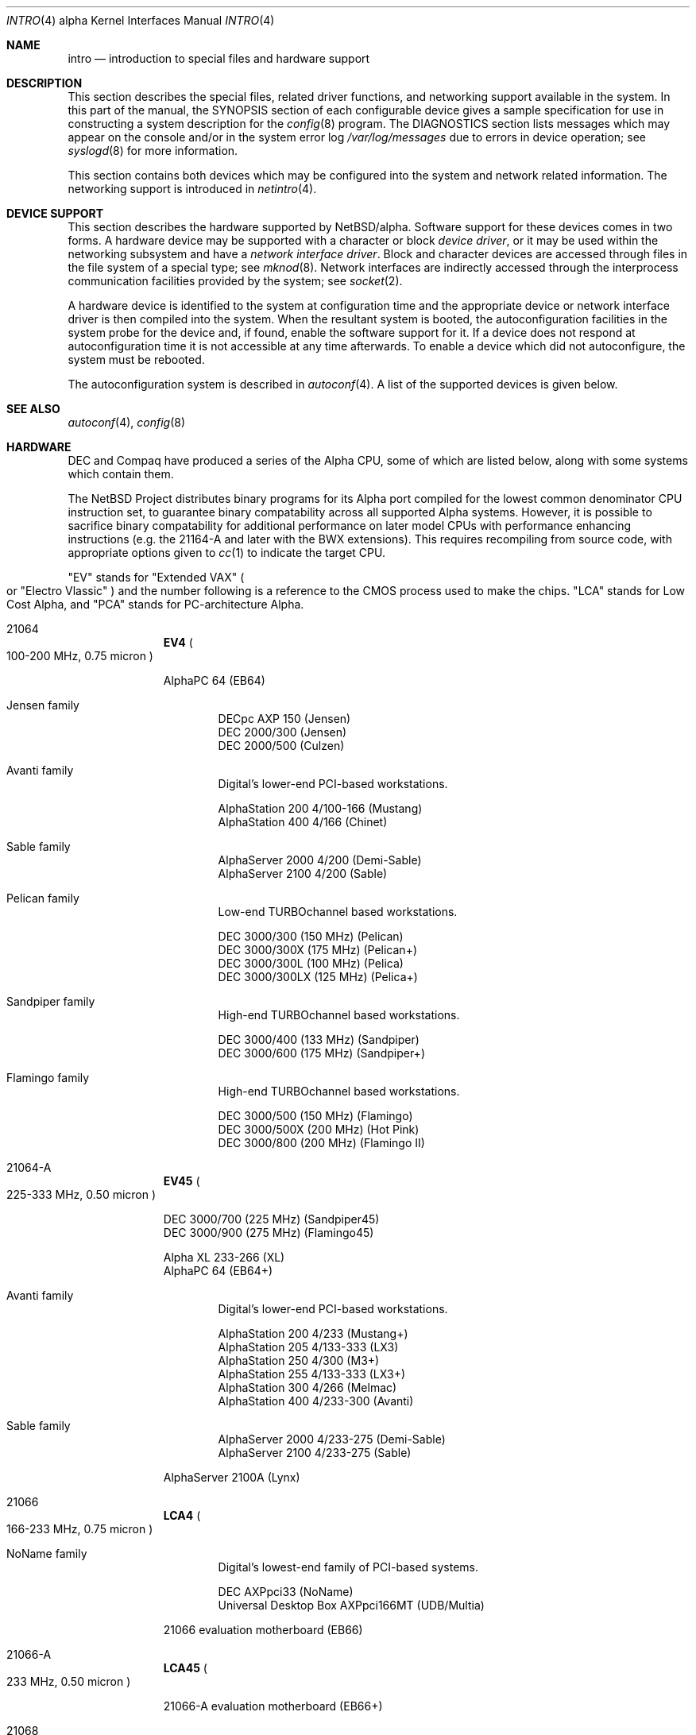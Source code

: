 .\"     $NetBSD: intro.4,v 1.6 2002/02/09 23:03:21 fair Exp $
.\"
.\" Copyright (c) 2001 The NetBSD Foundation, Inc.
.\" All rights reserved.
.\"
.\" This code is derived from software contributed to The NetBSD Foundation
.\" by Gregory McGarry.
.\"
.\" Redistribution and use in source and binary forms, with or without
.\" modification, are permitted provided that the following conditions
.\" are met:
.\" 1. Redistributions of source code must retain the above copyright
.\"    notice, this list of conditions and the following disclaimer.
.\" 2. Redistributions in binary form must reproduce the above copyright
.\"    notice, this list of conditions and the following disclaimer in the
.\"    documentation and/or other materials provided with the distribution.
.\" 3. All advertising materials mentioning features or use of this software
.\"    must display the following acknowledgement:
.\"        This product includes software developed by the NetBSD
.\"        Foundation, Inc. and its contributors.
.\" 4. Neither the name of The NetBSD Foundation nor the names of its
.\"    contributors may be used to endorse or promote products derived
.\"    from this software without specific prior written permission.
.\"
.\" THIS SOFTWARE IS PROVIDED BY THE NETBSD FOUNDATION, INC. AND CONTRIBUTORS
.\" ``AS IS'' AND ANY EXPRESS OR IMPLIED WARRANTIES, INCLUDING, BUT NOT LIMITED
.\" TO, THE IMPLIED WARRANTIES OF MERCHANTABILITY AND FITNESS FOR A PARTICULAR
.\" PURPOSE ARE DISCLAIMED.  IN NO EVENT SHALL THE FOUNDATION OR CONTRIBUTORS
.\" BE LIABLE FOR ANY DIRECT, INDIRECT, INCIDENTAL, SPECIAL, EXEMPLARY, OR
.\" CONSEQUENTIAL DAMAGES (INCLUDING, BUT NOT LIMITED TO, PROCUREMENT OF
.\" SUBSTITUTE GOODS OR SERVICES; LOSS OF USE, DATA, OR PROFITS; OR BUSINESS
.\" INTERRUPTION) HOWEVER CAUSED AND ON ANY THEORY OF LIABILITY, WHETHER IN
.\" CONTRACT, STRICT LIABILITY, OR TORT (INCLUDING NEGLIGENCE OR OTHERWISE)
.\" ARISING IN ANY WAY OUT OF THE USE OF THIS SOFTWARE, EVEN IF ADVISED OF THE
.\" POSSIBILITY OF SUCH DAMAGE.
.\"
.Dd September 19, 2001
.Dt INTRO 4 alpha
.Os
.Sh NAME
.Nm intro
.Nd introduction to special files and hardware support
.Sh DESCRIPTION
This section describes the special files, related driver functions,
and networking support available in the system.
In this part of the manual, the
.Tn SYNOPSIS
section of each configurable device gives a sample specification
for use in constructing a system description for the
.Xr config 8
program.
The
.Tn DIAGNOSTICS
section lists messages which may appear on the console
and/or in the system error log
.Pa /var/log/messages
due to errors in device operation; see
.Xr syslogd 8
for more information.
.Pp
This section contains both devices which may be configured into
the system and network related information.
The networking support is introduced in
.Xr netintro 4 .
.Sh DEVICE SUPPORT
This section describes the hardware supported by
.Nx Ns /alpha .
Software support for these devices comes in two forms.
A hardware device may be supported with a character or block
.Em device driver ,
or it may be used within the networking subsystem and have a
.Em network interface driver .
Block and character devices are accessed through files in the file
system of a special type; see
.Xr mknod 8 .
Network interfaces are indirectly accessed through the interprocess
communication facilities provided by the system; see
.Xr socket 2 .
.Pp
A hardware device is identified to the system at configuration time
and the appropriate device or network interface driver is then
compiled into the system.
When the resultant system is booted, the autoconfiguration facilities
in the system probe for the device and, if found, enable the software
support for it.
If a device does not respond at autoconfiguration time it is not
accessible at any time afterwards.
To enable a device which did not autoconfigure, the
system must be rebooted.
.Pp
The autoconfiguration system is described in
.Xr autoconf 4 .
A list of the supported devices is given below.
.Sh SEE ALSO
.Xr autoconf 4 ,
.Xr config 8
.Sh HARDWARE
.\" http://www.support.compaq.com/alpha-tools/info/system-codes.html
.\" http://members.tripod.com/kmi9000/kmi_proc.htm
.\" http://www.phys.ufl.edu/~prescott/linux/alpha/dec3000-sysinfo.html
.Pp
.Tn DEC
and
.Tn Compaq
have produced a series of the
.Tn Alpha
.Tn CPU ,
some of which are listed below, along with some systems which contain them.
.Pp
The
.Nx
Project distributes binary programs for its
.Tn Alpha
port compiled for the lowest common denominator
.Tn CPU
instruction set, to guarantee binary compatability across all supported
.Tn Alpha
systems.
However, it is possible to sacrifice binary compatability for
additional performance on later model CPUs with performance enhancing
instructions (e.g. the 21164-A and later with the BWX extensions).
This requires recompiling from source code, with appropriate options given to
.Xr cc 1
to indicate the target
.Tn CPU .
.Pp
.Qq EV
stands for
.Qq Extended VAX
.Po
or
.Qq Electro Vlassic
.Pc
and the number following is a reference to the
.Tn CMOS
process used to make the chips.
.Qq LCA
stands for Low Cost Alpha, and
.Qq PCA
stands for PC-architecture Alpha.
.Pp
.Bl -hang -width 9n
.It 21064
.Sy EV4
.Po
100-200
.Tn MHz ,
0.75 micron
.Pc
.Pp
AlphaPC 64
.Pq EB64
.br
.Bl -hang -width 4n
.It Jensen family
.br
DECpc AXP 150
.Pq Jensen
.br
DEC 2000/300
.Pq Jensen
.br
DEC 2000/500
.Pq Culzen
.It Avanti family
.br
Digital's lower-end PCI-based workstations.
.Pp
AlphaStation 200 4/100-166
.Pq Mustang
.br
AlphaStation 400 4/166
.Pq Chinet
.It Sable family
.br
AlphaServer 2000 4/200
.Pq Demi-Sable
.br
AlphaServer 2100 4/200
.Pq Sable
.It Pelican family
.br
Low-end
.Tn TURBOchannel
based workstations.
.Pp
DEC 3000/300
.Pq 150 Tn MHz
.Pq Pelican
.br
DEC 3000/300X
.Pq 175 Tn MHz
.Pq Pelican+
.br
DEC 3000/300L
.Pq 100 Tn MHz
.Pq Pelica
.br
DEC 3000/300LX
.Pq 125 Tn MHz
.Pq Pelica+
.It Sandpiper family
.br
High-end
.Tn TURBOchannel
based workstations.
.Pp
DEC 3000/400
.Pq 133 Tn MHz
.Pq Sandpiper
.br
DEC 3000/600
.Pq 175 Tn MHz
.Pq Sandpiper+
.It Flamingo family
.br
High-end
.Tn TURBOchannel
based workstations.
.Pp
DEC 3000/500
.Pq 150 Tn MHz
.Pq Flamingo
.br
DEC 3000/500X
.Pq 200 Tn MHz
.Pq Hot Pink
.br
DEC 3000/800
.Pq 200 Tn MHz
.Pq Flamingo II
.El
.br
.It 21064-A
.Sy EV45
.Po
225-333
.Tn MHz ,
0.50 micron
.Pc
.Pp
DEC 3000/700
.Pq 225 Tn MHz
.Pq Sandpiper45
.br
DEC 3000/900
.Pq 275 Tn MHz
.Pq Flamingo45
.Pp
Alpha XL 233-266
.Pq XL
.br
AlphaPC 64
.Pq EB64+
.br
.Bl -hang -width 4n
.It Avanti family
.br
Digital's lower-end PCI-based workstations.
.Pp
AlphaStation 200 4/233
.Pq Mustang+
.br
AlphaStation 205 4/133-333
.Pq LX3
.br
AlphaStation 250 4/300
.Pq M3+
.br
AlphaStation 255 4/133-333
.Pq LX3+
.br
AlphaStation 300 4/266
.Pq Melmac
.br
AlphaStation 400 4/233-300
.Pq Avanti
.It Sable family
.br
AlphaServer 2000 4/233-275
.Pq Demi-Sable
.br
AlphaServer 2100 4/233-275
.Pq Sable
.El
.Pp
AlphaServer 2100A
.Pq Lynx
.It 21066
.Sy LCA4
.Po
166-233
.Tn MHz ,
0.75 micron
.Pc
.Bl -hang -width 4n
.It NoName family
.br
Digital's lowest-end family of PCI-based systems.
.Pp
DEC AXPpci33
.Pq NoName
.br
Universal Desktop Box AXPpci166MT
.Pq UDB/Multia
.El
.Pp
21066 evaluation motherboard
.Pq EB66
.It 21066-A
.Sy LCA45
.Po
233
.Tn MHz ,
0.50 micron
.Pc
.Pp
21066-A evaluation motherboard
.Pq EB66+
.It 21068
.Sy LCA4s
.Po
66-233
.Tn MHz ,
0.75 micron
.Pc
.Pp
Alpha Book
.Pq Burns
.br
Universal Desktop Box AXPpci233MT
.Pq UDB/Multia
.It 21164
.Sy EV5
.Po
250-366
.Tn MHz ,
0.50 micron
.Pc
.Pp
.Bl -hang -width 4n
.It Alcor family
.br
AlphaStation 500/266-333
.Pq Maverick
.br
AlphaStation 600/266-300
.Pq Alcor
.br
Alpha XL 300-433
.Pq XLT
.It Sable family
.br
AlphaServer 2000 5/250-300
.Pq Demi-Gamma
.br
AlphaServer 2100 5/250-300
.Pq Gamma Sable
.It Mikasa family
.br
AlphaServer 1000 5/300
.Pq Pinnacle
.It Noritake family
.br
AlphaServer 1000A 5/300
.Pq Pinnacle
.It Rawhide family
.Pq KN300
.br
AlphaServer 4000 5/266-300
.Pq Wrangler
.br
AlphaServer 4000 5/266-300
.Pq Durango
.br
AlphaServer 4100 5/266-300
.Pq Dodge
.El
.Pp
AlphaServer 8200 and 8400
.Pp
21164 evaluation motherboard
.Pq EB164
.Pq Tn KN8AE
.It 21164-A
.Sy EV56
.Po
400-766
.Tn MHz ,
0.35 micron, BWX
.Pc
.Pp
.Bl -hang -width 4n
.It Alcor family
.br
AlphaStation 500/333-500
.Pq Bret
.It Personal WorkStation Pq PWS
.br
PWS 433a/433au
.Pq Miata
.br
PWS 500a/500au
.Pq Miata
.br
PWS 600a/600au
.Pq Miata
.It Sable family
.br
AlphaServer 2100 5/375-400
.Pq Gamma Sable
.br
AlphaServer 2000 5/375-400
.Pq Demi-Gamma
.It Mikasa family
.br
AlphaServer 1000 5/333-500
.Pq Primo
.It Noritake family
.br
AlphaServer 1000A 5/333-500
.Pq Primo
.br
AlphaServer 600A 5/500
.Pq Alcor-Primo
.br
AlphaServer 800 5/333-500
.Pq Corelle
.It Rawhide family
.Pq KN300
.br
AlphaServer 4000 5/400-666
.Pq Wrangler
.br
AlphaServer 4000 5/400-666
.Pq Durango
.br
AlphaServer 4100 5/400-666
.Pq Dodge
.Pp
AlphaServer 1200 5/400-666
.Pq Tincup
.br
AlphaServer 1200 5/400-666
.Pq DaVinci
.It EB164 family
.br
AlphaPC 164 motherboard
.Pq EB164
.br
AlphaPC 164LX motherboard
.Pq EB164
.br
.El
.Pp
DigitalServer 3300
.Po
rebadged AlphaServer 800 for NT
.Pc
.br
DigitalServer 5300
.Po
rebadged AlphaServer 1200 for NT
.Pc
.br
DigitalServer 7300
.Po
rebadged AlphaServer 4100 for NT
.Pc
.Pp
AlphaServer 8200 and 8400
.Pq Tn KN8AE
.Pp
APi AlphaPC 164UX motherboard
.Pq Ruffian
.It 21164-PC
.Sy PCA56
.Po
400-600
.Tn MHz ,
0.35 micron, MVI, no L2 cache
.Pc
.Pp
AlphaPC 164SX motherboard
.Pq EB164
.Pp
PWS 466au
.Pq Miata
.br
PWS 550au
.Pq Miata
.It 21264
.Sy EV6
.Po
450-600
.Tn MHz ,
0.35 micron
.Pc
.Pp
AlphaServer 8400
.Pq Tn KN8AE
.Pp
APi UP1000 and UP1100;
AMD 751-based EV6 systems.
.Pp
264DP, XP1000, DS10, DS20, APi UP2000, UP2000+
Tsunami-based systems.
.It 21264-A
.Sy EV67
.Po
600-833
.Tn MHz ,
0.28 micron
.Pc
.Pp
AlphaServer GS60E
.br
AlphaServer GS140
.It 21264-B
.Sy EV68AL
.Po
833-1250
.Tn MHz ,
0.18 micron
.Pc
.El
.Sh LIST OF DEVICES
The devices listed below are supported in this incarnation of the system.
Devices are indicated by their functional interface.
Not all supported devices are listed.
.Pp
.Bl -tag -width jensenio -offset indent -compact
.It apecs
DECchip 21072/21071 Core Logic chipset
.It asc
TURBOchannel single-channel SCSI adapter
.It cia
DECchip 2117x Core Logic chipset
.It dwlpx
DEC DWLPA and DWLPB PCI adapter
.It gbus
internal bus on AlphaServer CPU modules
.It irongate
APi UP1000 AMD751 Core Logic + AGP chipset
.It jensenio
DEC 2000/300 (Jensen) I/O module
.It kft
KFTIA and KFTHA Bus Adapter Node for I/O hoses
.It lca
DECchip 21066 Core Logic chipset
.It mcbus
MCBUS system bus found on AlphaServer 4100 systems
.It mcpcia
MCPCIA MCBUS-to-PCI bus adapter
.It sableio
AlphaServer 2100 (Sable) STD I/O module
.It tcasic
TURBOchannel host bus support
.It tlsb
AlphaServer 8x00 TurboLaser System bus
.It tsc
DECchip 21272 Core Logic chipset
.It tsp
DECchip 21272 Core Logic chipset PCI controller
.It ttwoga
DEC T2 Gate Array
.It ttwopci
DEC T2 Gate Array PCI controller
.El
.Pp
TURBOchannel devices are supported through the
.Xr tc 4
bus and associated device drivers.
.Pp
PCI devices are supported through the
.Xr pci 4
bus and associated device drivers.
.Pp
ISA devices are supported through the
.Xr isa 4
bus and associated device drivers.
.Pp
EISA devices are supported through the
.Xr eisa 4
bus and associated device drivers.
.Pp
PCMCIA devices are supported through the
.Xr pcmcia 4
bus and associated device drivers.
.Pp
Console devices using ISA, EISA, or PCI video adaptors and standard AT
or PS/2 keyboards are supported by the machine independent
.Xr wscons 4
console driver.
.\" .Sh UNSUPPORTED DEVICES
.\" The following devices are not supported, due to unavailability of
.\" either documentation or sample hardware:
.\" .Pp
.\" .Bl -tag -width jensenio -offset indent -compact
.\" .It not yet
.\" .El
.\" .Pp
.Sh HISTORY
This
.Tn alpha
.Nm intro
appeared with
.Nx 1.6 .
